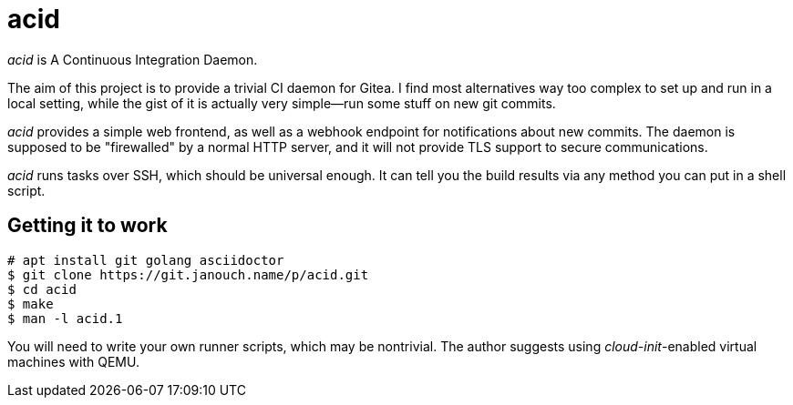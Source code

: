 acid
====

'acid' is A Continuous Integration Daemon.

The aim of this project is to provide a trivial CI daemon for Gitea.
I find most alternatives way too complex to set up and run in a local setting,
while the gist of it is actually very simple--run some stuff on new git commits.

'acid' provides a simple web frontend, as well as a webhook endpoint
for notifications about new commits.  The daemon is supposed to be "firewalled"
by a normal HTTP server, and it will not provide TLS support to secure
communications.

'acid' runs tasks over SSH, which should be universal enough.
It can tell you the build results via any method you can put in a shell script.

Getting it to work
------------------
 # apt install git golang asciidoctor
 $ git clone https://git.janouch.name/p/acid.git
 $ cd acid
 $ make
 $ man -l acid.1

You will need to write your own runner scripts, which may be nontrivial.
The author suggests using __cloud-init__-enabled virtual machines with QEMU.

